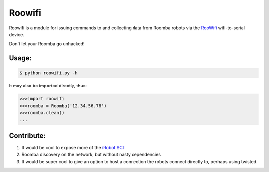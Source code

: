 Roowifi
=======

Roowifi is a module for issuing commands to and collecting data from Roomba robots via the RooWifi_ wifi-to-serial device.

Don't let your Roomba go unhacked!

Usage:
------

.. code-block:: bash

    $ python roowifi.py -h

It may also be imported directly, thus:

.. code-block:: pycon

    >>>import roowifi
    >>>roomba = Roomba('12.34.56.78')
    >>>roomba.clean()
    ...

Contribute:
-----------

#. It would be cool to expose more of the `iRobot SCI`_
#. Roomba discovery on the network, but without nasty dependencies
#. It would be super cool to give an option to host a connection the robots connect directly to, perhaps using twisted.

.. _RooWifi: http://roowifi.com
.. _iRobot SCI: http://www.irobot.com/images/consumer/hacker/Roomba_SCI_Spec_Manual.pdf
